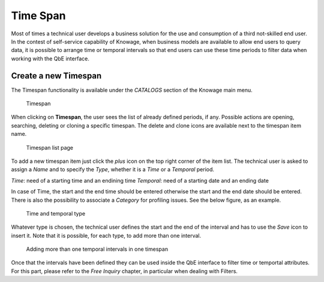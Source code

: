 Time Span
########################################################################################################################

Most of times a technical user develops a business solution for the use and consumption of a third not-skilled end user. In the contest of self-service capability of Knowage, when business models are available to allow end users to query data, it is possible to arrange time or temporal intervals so that end users can use these time periods to filter data when working with the QbE interface.

Create a new Timespan
------------------------------------------------------------------------------------------------------------------------

The Timespan functionality is available under the *CATALOGS* section of the Knowage main menu. 

.. figure:: media/imageTS001.png

   Timespan

When clicking on **Timespan**, the user sees the list of already defined periods, if any. 
Possible actions are opening, searching, deleting or cloning a specific timespan. 
The delete and clone icons are available next to the timespan item name.

.. figure:: media/imageTS002_b.png

   Timespan list page
   
To add a new timespan item just click the *plus* icon on the top right corner of the item list. 
The technical user is asked to assign a *Name* and to specify the *Type*, whether it is a *Time* or a *Temporal* period. 

*Time*: need of a starting time and an endining time
*Temporal*: need of a starting date and an ending date 

In case of Time, the start and the end time should be entered otherwise the start and the end date should be entered.
There is also the possibility to associate a *Category* for profiling issues. See the below figure, as an example.

.. figure:: media/imageTS003_8.1.png

   Time and temporal type
 
Whatever type is chosen, the technical user defines the start and the end of the interval and has to use the *Save* icon to insert it. Note that it is possible, for each type, to add more than one interval.  

.. figure:: media/imageTS004_8.1.png

   Adding more than one temporal intervals in one timespan
 
Once that the intervals have been defined they can be used inside the QbE interface to filter time or temportal attributes. For this part, please refer to the *Free Inquiry* chapter, in particular when dealing with Filters.
   

